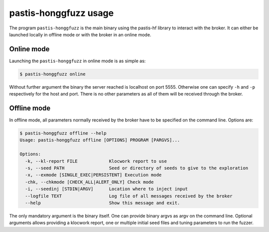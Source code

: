 .. _hfwrapper_bin:

pastis-honggfuzz usage
======================

The program ``pastis-honggfuzz`` is the main binary using the pastis-hf library to interact
with the broker. It can either be launched locally in offline mode or with the broker in an
online mode.

Online mode
-----------

Launching the ``pastis-honggfuzz`` in online mode is as simple as:

.. code-block:: bash

    $ pastis-honggfuzz online

Without further argument the binary the server reached is localhost on port 5555.
Otherwise one can specify ``-h`` and ``-p`` respectively for the host and port.
There is no other parameters as all of them will be received through the broker.

Offline mode
------------

In offline mode, all parameters normally received by the broker have to be specified
on the command line. Options are:

.. highlight:: none

.. code-block:: bash

    $ pastis-honggfuzz offline --help
    Usage: pastis-honggfuzz offline [OPTIONS] PROGRAM [PARGVS]...

    Options:
      -k, --kl-report FILE            Klocwork report to use
      -s, --seed PATH                 Seed or directory of seeds to give to the exploration
      -x, --exmode [SINGLE_EXEC|PERSISTENT] Execution mode
      -chk, --chkmode [CHECK_ALL|ALERT_ONLY] Check mode
      -i, --seedinj [STDIN|ARGV]      Location where to inject input
      --logfile TEXT                  Log file of all messages received by the broker
      --help                          Show this message and exit.

The only mandatory argument is the binary itself. One can provide binary argvs as argv on the
command line. Optional arguments allows providing a klocwork report, one or multiple initial
seed files and tuning parameters to run the fuzzer.